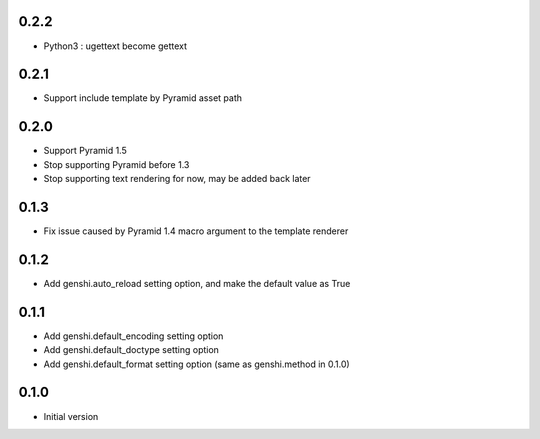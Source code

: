 0.2.2
-----

- Python3 : ugettext become gettext



0.2.1
-----

- Support include template by Pyramid asset path


0.2.0
-----

- Support Pyramid 1.5
- Stop supporting Pyramid before 1.3
- Stop supporting text rendering for now, may be added back later


0.1.3
-----

- Fix issue caused by Pyramid 1.4 macro argument to the template renderer

0.1.2
-----

- Add genshi.auto_reload setting option, and make the default value as True

0.1.1
-----

- Add genshi.default_encoding setting option
- Add genshi.default_doctype setting option
- Add genshi.default_format setting option (same as genshi.method in 0.1.0)

0.1.0
-----

-  Initial version

